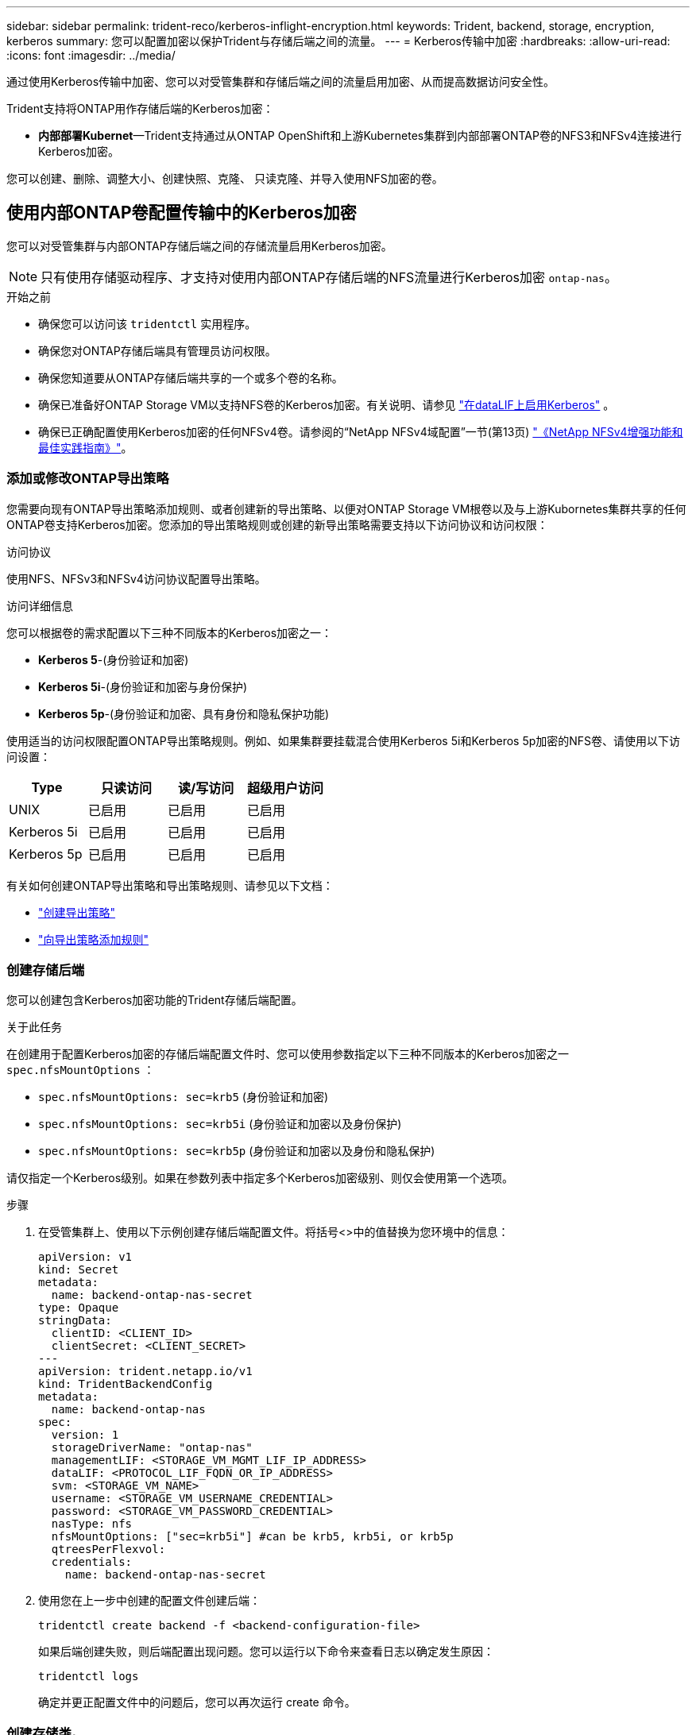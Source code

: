 ---
sidebar: sidebar 
permalink: trident-reco/kerberos-inflight-encryption.html 
keywords: Trident, backend, storage, encryption, kerberos 
summary: 您可以配置加密以保护Trident与存储后端之间的流量。 
---
= Kerberos传输中加密
:hardbreaks:
:allow-uri-read: 
:icons: font
:imagesdir: ../media/


[role="lead"]
通过使用Kerberos传输中加密、您可以对受管集群和存储后端之间的流量启用加密、从而提高数据访问安全性。

Trident支持将ONTAP用作存储后端的Kerberos加密：

* *内部部署Kubernet*—Trident支持通过从ONTAP OpenShift和上游Kubernetes集群到内部部署ONTAP卷的NFS3和NFSv4连接进行Kerberos加密。


您可以创建、删除、调整大小、创建快照、克隆、 只读克隆、并导入使用NFS加密的卷。



== 使用内部ONTAP卷配置传输中的Kerberos加密

您可以对受管集群与内部ONTAP存储后端之间的存储流量启用Kerberos加密。


NOTE: 只有使用存储驱动程序、才支持对使用内部ONTAP存储后端的NFS流量进行Kerberos加密 `ontap-nas`。

.开始之前
* 确保您可以访问该 `tridentctl` 实用程序。
* 确保您对ONTAP存储后端具有管理员访问权限。
* 确保您知道要从ONTAP存储后端共享的一个或多个卷的名称。
* 确保已准备好ONTAP Storage VM以支持NFS卷的Kerberos加密。有关说明、请参见 https://docs.netapp.com/us-en/ontap/nfs-config/create-kerberos-config-task.html["在dataLIF上启用Kerberos"^] 。
* 确保已正确配置使用Kerberos加密的任何NFSv4卷。请参阅的“NetApp NFSv4域配置”一节(第13页) https://www.netapp.com/media/16398-tr-3580.pdf["《NetApp NFSv4增强功能和最佳实践指南》"^]。




=== 添加或修改ONTAP导出策略

您需要向现有ONTAP导出策略添加规则、或者创建新的导出策略、以便对ONTAP Storage VM根卷以及与上游Kubornetes集群共享的任何ONTAP卷支持Kerberos加密。您添加的导出策略规则或创建的新导出策略需要支持以下访问协议和访问权限：

.访问协议
使用NFS、NFSv3和NFSv4访问协议配置导出策略。

.访问详细信息
您可以根据卷的需求配置以下三种不同版本的Kerberos加密之一：

* *Kerberos 5*-(身份验证和加密)
* *Kerberos 5i*-(身份验证和加密与身份保护)
* *Kerberos 5p*-(身份验证和加密、具有身份和隐私保护功能)


使用适当的访问权限配置ONTAP导出策略规则。例如、如果集群要挂载混合使用Kerberos 5i和Kerberos 5p加密的NFS卷、请使用以下访问设置：

|===
| Type | 只读访问 | 读/写访问 | 超级用户访问 


| UNIX | 已启用 | 已启用 | 已启用 


| Kerberos 5i | 已启用 | 已启用 | 已启用 


| Kerberos 5p | 已启用 | 已启用 | 已启用 
|===
有关如何创建ONTAP导出策略和导出策略规则、请参见以下文档：

* https://docs.netapp.com/us-en/ontap/nfs-config/create-export-policy-task.html["创建导出策略"^]
* https://docs.netapp.com/us-en/ontap/nfs-config/add-rule-export-policy-task.html["向导出策略添加规则"^]




=== 创建存储后端

您可以创建包含Kerberos加密功能的Trident存储后端配置。

.关于此任务
在创建用于配置Kerberos加密的存储后端配置文件时、您可以使用参数指定以下三种不同版本的Kerberos加密之一 `spec.nfsMountOptions` ：

* `spec.nfsMountOptions: sec=krb5` (身份验证和加密)
* `spec.nfsMountOptions: sec=krb5i` (身份验证和加密以及身份保护)
* `spec.nfsMountOptions: sec=krb5p` (身份验证和加密以及身份和隐私保护)


请仅指定一个Kerberos级别。如果在参数列表中指定多个Kerberos加密级别、则仅会使用第一个选项。

.步骤
. 在受管集群上、使用以下示例创建存储后端配置文件。将括号<>中的值替换为您环境中的信息：
+
[source, yaml]
----
apiVersion: v1
kind: Secret
metadata:
  name: backend-ontap-nas-secret
type: Opaque
stringData:
  clientID: <CLIENT_ID>
  clientSecret: <CLIENT_SECRET>
---
apiVersion: trident.netapp.io/v1
kind: TridentBackendConfig
metadata:
  name: backend-ontap-nas
spec:
  version: 1
  storageDriverName: "ontap-nas"
  managementLIF: <STORAGE_VM_MGMT_LIF_IP_ADDRESS>
  dataLIF: <PROTOCOL_LIF_FQDN_OR_IP_ADDRESS>
  svm: <STORAGE_VM_NAME>
  username: <STORAGE_VM_USERNAME_CREDENTIAL>
  password: <STORAGE_VM_PASSWORD_CREDENTIAL>
  nasType: nfs
  nfsMountOptions: ["sec=krb5i"] #can be krb5, krb5i, or krb5p
  qtreesPerFlexvol:
  credentials:
    name: backend-ontap-nas-secret
----
. 使用您在上一步中创建的配置文件创建后端：
+
[source, console]
----
tridentctl create backend -f <backend-configuration-file>
----
+
如果后端创建失败，则后端配置出现问题。您可以运行以下命令来查看日志以确定发生原因：

+
[source, console]
----
tridentctl logs
----
+
确定并更正配置文件中的问题后，您可以再次运行 create 命令。





=== 创建存储类。

您可以创建存储类来配置采用Kerberos加密的卷。

.关于此任务
创建存储类对象时、可以使用参数指定以下三种不同版本的Kerberos加密之一 `mountOptions` ：

* `mountOptions: sec=krb5` (身份验证和加密)
* `mountOptions: sec=krb5i` (身份验证和加密以及身份保护)
* `mountOptions: sec=krb5p` (身份验证和加密以及身份和隐私保护)


请仅指定一个Kerberos级别。如果在参数列表中指定多个Kerberos加密级别、则仅会使用第一个选项。如果您在存储后端配置中指定的加密级别与您在存储类对象中指定的加密级别不同、则存储类对象优先。

.步骤
. 使用以下示例创建StorageClass Kubenetes对象：
+
[source, yaml]
----
apiVersion: storage.k8s.io/v1
kind: StorageClass
metadata:
  name: ontap-nas-sc
provisioner: csi.trident.netapp.io
mountOptions: ["sec=krb5i"] #can be krb5, krb5i, or krb5p
parameters:
  backendType: "ontap-nas"
  storagePools: "ontapnas_pool"
  trident.netapp.io/nasType: "nfs"
allowVolumeExpansion: True
----
. 创建存储类：
+
[source, console]
----
kubectl create -f sample-input/storage-class-ontap-nas-sc.yaml
----
. 确保已创建存储类：
+
[source, console]
----
kubectl get sc ontap-nas-sc
----
+
您应看到类似于以下内容的输出：

+
[listing]
----
NAME         PROVISIONER             AGE
ontap-nas-sc    csi.trident.netapp.io   15h
----




=== 配置卷

创建存储后端和存储类后、您现在可以配置卷。有关说明，请参阅 https://docs.netapp.com/us-en/trident/trident-use/vol-provision.html["配置卷"^]。



== 为Azure NetApp Files卷配置传输中的Kerberos加密

您可以对受管集群与单个Azure NetApp Files存储后端或Azure NetApp Files存储后端虚拟池之间的存储流量启用Kerberos加密。

.开始之前
* 确保已在受管Red Hat OpenShift集群上启用Trident。
* 确保您可以访问该 `tridentctl` 实用程序。
* 请注意要求并按照中的说明，确保已为Kerberos加密准备好Azure NetApp Files存储后端 https://learn.microsoft.com/en-us/azure/azure-netapp-files/configure-kerberos-encryption["Azure NetApp Files 文档"^]。
* 确保已正确配置使用Kerberos加密的任何NFSv4卷。请参阅的“NetApp NFSv4域配置”一节(第13页) https://www.netapp.com/media/16398-tr-3580.pdf["《NetApp NFSv4增强功能和最佳实践指南》"^]。




=== 创建存储后端

您可以创建包含Kerberos加密功能的Azure NetApp Files存储后端配置。

.关于此任务
在创建配置Kerberos加密的存储后端配置文件时、您可以对其进行定义、使其应用于以下两个可能的级别之一：

* 使用字段的*存储后端级别* `spec.kerberos`
* 使用字段的*虚拟池级别* `spec.storage.kerberos`


在虚拟池级别定义配置时、系统会使用存储类中的标签来选择该池。

在任一级别、您都可以指定以下三种不同版本的Kerberos加密之一：

* `kerberos: sec=krb5` (身份验证和加密)
* `kerberos: sec=krb5i` (身份验证和加密以及身份保护)
* `kerberos: sec=krb5p` (身份验证和加密以及身份和隐私保护)


.步骤
. 在受管集群上、根据需要定义存储后端的位置(存储后端级别或虚拟池级别)、使用以下示例之一创建存储后端配置文件。将括号<>中的值替换为您环境中的信息：
+
[role="tabbed-block"]
====
.存储后端级别示例
--
[source, yaml]
----
apiVersion: v1
kind: Secret
metadata:
  name: backend-tbc-secret
type: Opaque
stringData:
  clientID: <CLIENT_ID>
  clientSecret: <CLIENT_SECRET>
---
apiVersion: trident.netapp.io/v1
kind: TridentBackendConfig
metadata:
  name: backend-tbc
spec:
  version: 1
  storageDriverName: azure-netapp-files
  subscriptionID: <SUBSCRIPTION_ID>
  tenantID: <TENANT_ID>
  location: <AZURE_REGION_LOCATION>
  serviceLevel: Standard
  networkFeatures: Standard
  capacityPools: <CAPACITY_POOL>
  resourceGroups: <RESOURCE_GROUP>
  netappAccounts: <NETAPP_ACCOUNT>
  virtualNetwork: <VIRTUAL_NETWORK>
  subnet: <SUBNET>
  nasType: nfs
  kerberos: sec=krb5i #can be krb5, krb5i, or krb5p
  credentials:
    name: backend-tbc-secret
----
--
.虚拟池级别示例
--
[source, yaml]
----
apiVersion: v1
kind: Secret
metadata:
  name: backend-tbc-secret
type: Opaque
stringData:
  clientID: <CLIENT_ID>
  clientSecret: <CLIENT_SECRET>
---
apiVersion: trident.netapp.io/v1
kind: TridentBackendConfig
metadata:
  name: backend-tbc
spec:
  version: 1
  storageDriverName: azure-netapp-files
  subscriptionID: <SUBSCRIPTION_ID>
  tenantID: <TENANT_ID>
  location: <AZURE_REGION_LOCATION>
  serviceLevel: Standard
  networkFeatures: Standard
  capacityPools: <CAPACITY_POOL>
  resourceGroups: <RESOURCE_GROUP>
  netappAccounts: <NETAPP_ACCOUNT>
  virtualNetwork: <VIRTUAL_NETWORK>
  subnet: <SUBNET>
  nasType: nfs
  storage:
    - labels:
        type: encryption
      kerberos: sec=krb5i #can be krb5, krb5i, or krb5p
  credentials:
    name: backend-tbc-secret
----
--
====
. 使用您在上一步中创建的配置文件创建后端：
+
[source, console]
----
tridentctl create backend -f <backend-configuration-file>
----
+
如果后端创建失败，则后端配置出现问题。您可以运行以下命令来查看日志以确定发生原因：

+
[source, console]
----
tridentctl logs
----
+
确定并更正配置文件中的问题后，您可以再次运行 create 命令。





=== 创建存储类。

您可以创建存储类来配置采用Kerberos加密的卷。

.步骤
. 使用以下示例创建StorageClass Kubenetes对象：
+
[source, yaml]
----
apiVersion: storage.k8s.io/v1
kind: StorageClass
metadata:
  name: sc-nfs
provisioner: csi.trident.netapp.io
parameters:
  backendType: "azure-netapp-files"
  trident.netapp.io/nasType: "nfs"
  selector: "type=encryption"
----
. 创建存储类：
+
[source, console]
----
kubectl create -f sample-input/storage-class-sc-nfs.yaml
----
. 确保已创建存储类：
+
[source, console]
----
kubectl get sc -sc-nfs
----
+
您应看到类似于以下内容的输出：

+
[listing]
----
NAME         PROVISIONER             AGE
sc-nfs       csi.trident.netapp.io   15h
----




=== 配置卷

创建存储后端和存储类后、您现在可以配置卷。有关说明，请参阅 https://docs.netapp.com/us-en/trident/trident-use/vol-provision.html["配置卷"^]。
